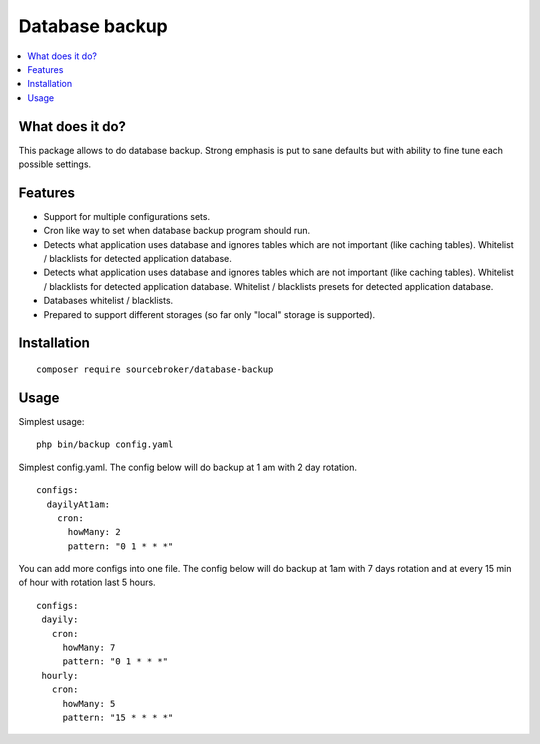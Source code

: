 Database backup
===============

.. contents:: :local:


What does it do?
----------------

This package allows to do database backup. Strong emphasis is put to sane defaults
but with ability to fine tune each possible settings.


Features
--------

* Support for multiple configurations sets.

* Cron like way to set when database backup program should run.

* Detects what application uses database and ignores tables which are not important (like
  caching tables). Whitelist / blacklists for detected application database.

* Detects what application uses database and ignores tables which are not important (like
  caching tables). Whitelist / blacklists for detected application database. Whitelist
  / blacklists presets for detected application database.

* Databases whitelist / blacklists.

* Prepared to support different storages (so far only "local" storage is supported).


Installation
------------

::

  composer require sourcebroker/database-backup


Usage
-----

Simplest usage:

::

  php bin/backup config.yaml

Simplest config.yaml. The config below will do backup at 1 am with 2 day rotation.

::

  configs:
    dayilyAt1am:
      cron:
        howMany: 2
        pattern: "0 1 * * *"

You can add more configs into one file. The config below will do backup at 1am with 7 days rotation
and at every 15 min of hour with rotation last 5 hours.

::

  configs:
   dayily:
     cron:
       howMany: 7
       pattern: "0 1 * * *"
   hourly:
     cron:
       howMany: 5
       pattern: "15 * * * *"
